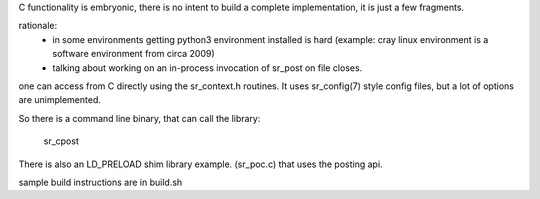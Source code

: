 
C functionality is embryonic, there is no intent to build a complete
implementation, it is just a few fragments.

rationale:
  - in some environments getting python3 environment installed is hard
    (example: cray linux environment is a software environment from circa 2009)

  - talking about working on an in-process invocation of sr_post on file closes.

one can access from C directly using the sr_context.h routines.
It uses sr_config(7) style config files, but a lot of options are 
unimplemented.

So there is a command line binary, that can call the library:

   sr_cpost

There is also an LD_PRELOAD shim library example. (sr_poc.c) that
uses the posting api.

sample build instructions are in build.sh

